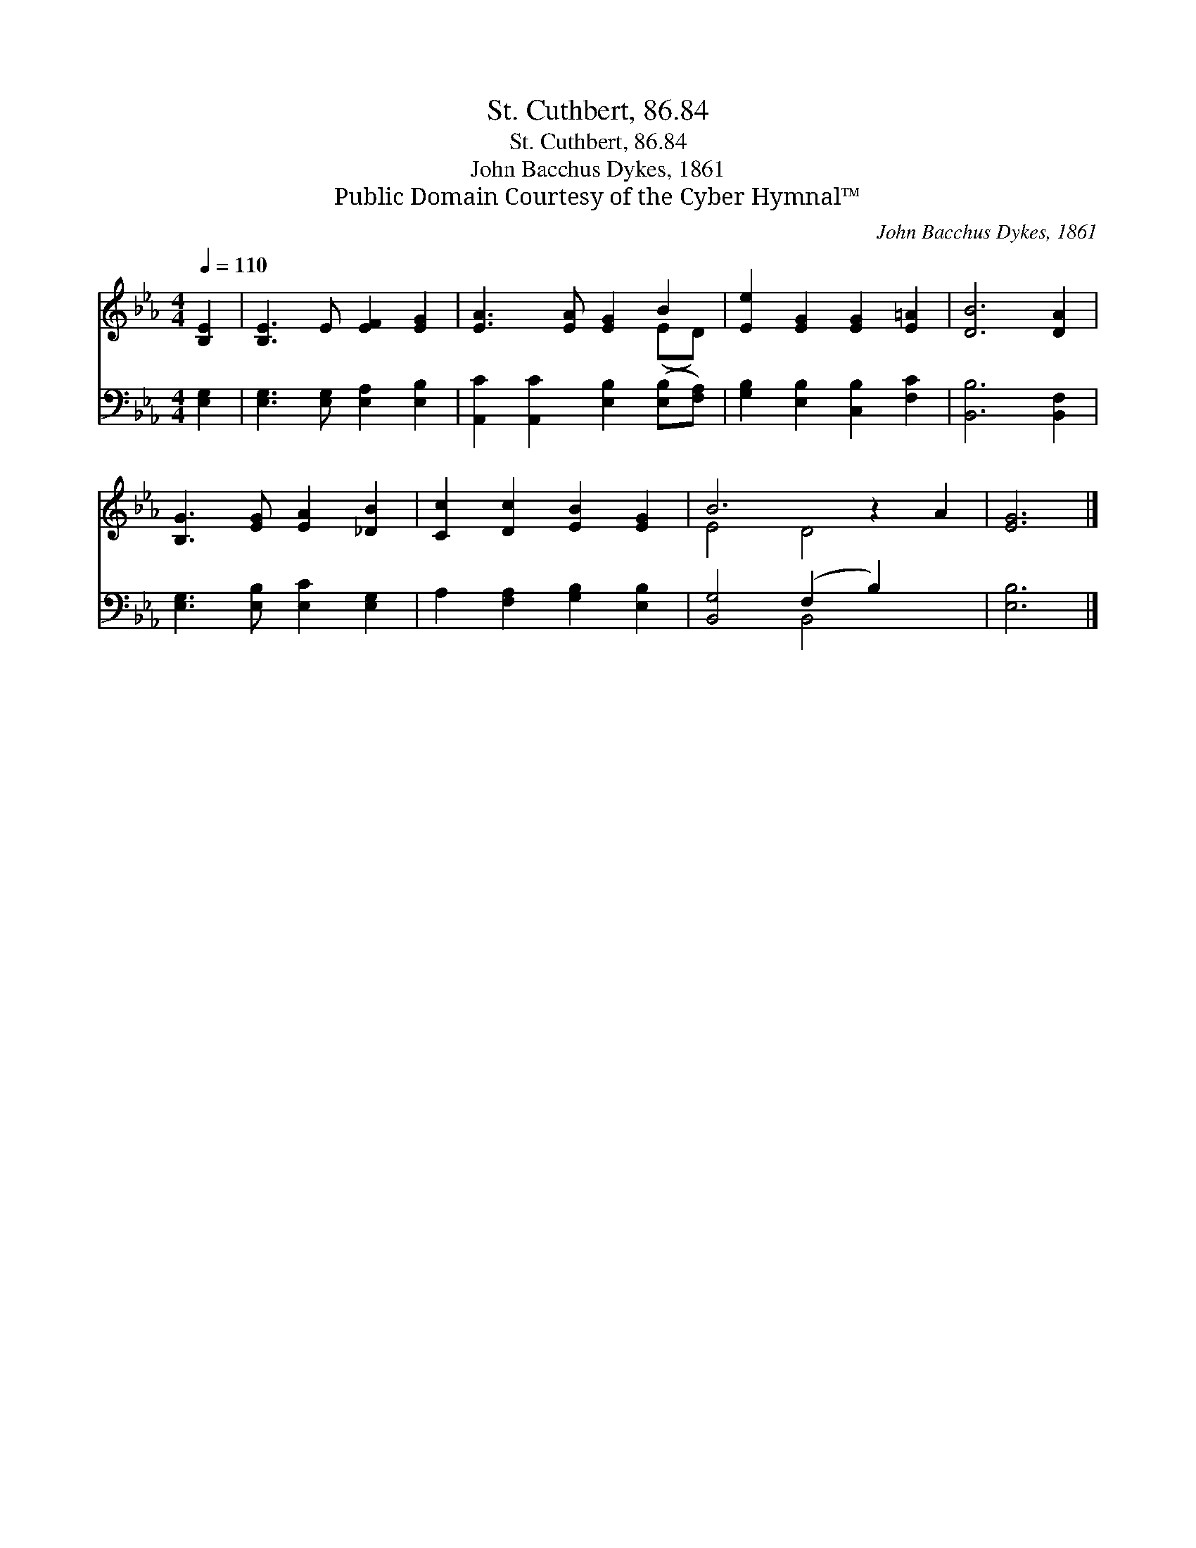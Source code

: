 X:1
T:St. Cuthbert, 86.84
T:St. Cuthbert, 86.84
T:John Bacchus Dykes, 1861
T:Public Domain Courtesy of the Cyber Hymnal™
C:John Bacchus Dykes, 1861
Z:Public Domain
Z:Courtesy of the Cyber Hymnal™
%%score ( 1 2 ) ( 3 4 )
L:1/8
Q:1/4=110
M:4/4
K:Eb
V:1 treble 
V:2 treble 
V:3 bass 
V:4 bass 
V:1
 [B,E]2 | [B,E]3 E [EF]2 [EG]2 | [EA]3 [EA] [EG]2 B2 | [Ee]2 [EG]2 [EG]2 [E=A]2 | [DB]6 [DA]2 | %5
 [B,G]3 [EG] [EA]2 [_DB]2 | [Cc]2 [Dc]2 [EB]2 [EG]2 | B6 z2 A2 | [EG]6 |] %9
V:2
 x2 | x8 | x6 (ED) | x8 | x8 | x8 | x8 | E4 D4 x2 | x6 |] %9
V:3
 [E,G,]2 | [E,G,]3 [E,G,] [E,A,]2 [E,B,]2 | [A,,C]2 [A,,C]2 [E,B,]2 ([E,B,][F,A,]) | %3
 [G,B,]2 [E,B,]2 [C,B,]2 [F,C]2 | [B,,B,]6 [B,,F,]2 | [E,G,]3 [E,B,] [E,C]2 [E,G,]2 | %6
 A,2 [F,A,]2 [G,B,]2 [E,B,]2 | [B,,G,]4 (F,2 B,2) x2 | [E,B,]6 |] %9
V:4
 x2 | x8 | x8 | x8 | x8 | x8 | x8 | x4 B,,4 x2 | x6 |] %9

